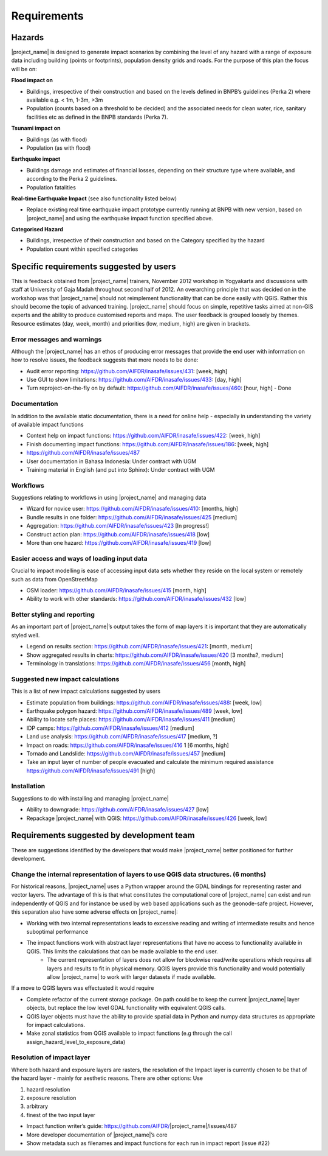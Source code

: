 =================================================================
Requirements
=================================================================

Hazards
-------

|project_name| is designed to generate impact scenarios by combining the level of any hazard with a range of exposure data including building (points or footprints), population density grids and roads. For the purpose of this plan the focus will be on:

**Flood impact on**

* Buildings, irrespective of their construction and based on the levels defined in BNPB’s guidelines (Perka 2) where available e.g. < 1m, 1-3m, >3m
* Population (counts based on a threshold to be decided) and the associated needs for clean water, rice, sanitary facilities etc as defined in the BNPB standards (Perka 7).

**Tsunami impact on**

* Buildings  (as with flood)
* Population  (as with flood)

**Earthquake impact**

* Buildings damage and estimates of financial losses, depending on their structure type where available, and according to the Perka 2 guidelines.
* Population fatalities 

**Real-time Earthquake Impact** (see also functionality listed below)

* Replace existing real time earthquake impact prototype currently running at BNPB with new version, based on |project_name| and using the earthquake impact function specified above.

**Categorised Hazard**

* Buildings, irrespective of their construction and based on the Category specified by the hazard  
* Population count within specified categories

Specific requirements suggested by users 
----------------------------------------

This is feedback obtained from |project_name| trainers, November 2012 workshop in Yogyakarta and discussions with staff at University of Gaja Madah throughout second half of 2012.
An overarching principle that was decided on in the workshop was that |project_name| should not reimplement functionality that can be done easily with QGIS. Rather this should become the topic of advanced training. |project_name| should focus on simple, repetitive tasks aimed at non-GIS experts and the ability to produce customised reports and maps. The user feedback is grouped loosely by themes. Resource estimates (day, week, month) and priorities (low, medium, high) are given in brackets. 

Error messages and warnings 
...........................

Although the |project_name| has an ethos of producing error messages that provide the end  
user with information on how to resolve issues, the feedback suggests that more needs to be done:

* Audit error reporting: https://github.com/AIFDR/inasafe/issues/431: [week, high]
* Use GUI to show limitations: https://github.com/AIFDR/inasafe/issues/433: [day, high]
* Turn reproject-on-the-fly on by default: https://github.com/AIFDR/inasafe/issues/460: [hour, high] - Done

Documentation
.............

In addition to the available static documentation, there is a need for online help -  
especially in understanding the variety of available impact functions

* Context help on impact functions: https://github.com/AIFDR/inasafe/issues/422: [week, high]
* Finish documenting impact functions: https://github.com/AIFDR/inasafe/issues/186: [week, high]
* https://github.com/AIFDR/inasafe/issues/487 
* User documentation in Bahasa Indonesia: Under contract with UGM
* Training material in English (and put into Sphinx): Under contract with UGM

Workflows
.........

Suggestions relating to workflows in using |project_name| and managing data

* Wizard for novice user: https://github.com/AIFDR/inasafe/issues/410: [months,  high]
* Bundle results in one folder: https://github.com/AIFDR/inasafe/issues/425 [medium]
* Aggregation: https://github.com/AIFDR/inasafe/issues/423 [In progress!]
* Construct action plan:  https://github.com/AIFDR/inasafe/issues/418 [low]
* More than one hazard:  https://github.com/AIFDR/inasafe/issues/419 [low]

Easier access and ways of loading input data
............................................

Crucial to impact modelling is ease of accessing input data sets whether they reside on the local system or remotely such as data from OpenStreetMap

* OSM loader: https://github.com/AIFDR/inasafe/issues/415 [month, high]
* Ability to work with other standards: https://github.com/AIFDR/inasafe/issues/432 [low] 

Better styling and reporting
............................

As an important part of |project_name|’s output takes the form of map layers it is important that they are automatically styled well.

* Legend on results section: https://github.com/AIFDR/inasafe/issues/421: [month, medium]
* Show aggregated results in charts: https://github.com/AIFDR/inasafe/issues/420 [3 months?, medium]
* Terminology in translations: https://github.com/AIFDR/inasafe/issues/456 [month, high]

Suggested new impact calculations
.................................

This is a list of new impact calculations suggested by users 

* Estimate population from buildings: https://github.com/AIFDR/inasafe/issues/488:    [week, low]
* Earthquake polygon hazard: https://github.com/AIFDR/inasafe/issues/489 [week, low]
* Ability to locate safe places: https://github.com/AIFDR/inasafe/issues/411 [medium]
* IDP camps: https://github.com/AIFDR/inasafe/issues/412 [medium]
* Land use analysis: https://github.com/AIFDR/inasafe/issues/417 [medium, ?]
* Impact on roads: https://github.com/AIFDR/inasafe/issues/416 1 [6 months, high]
* Tornado and Landslide: https://github.com/AIFDR/inasafe/issues/457 [medium]
* Take an input layer of number of people evacuated and calculate the minimum required assistance https://github.com/AIFDR/inasafe/issues/491 [high]

Installation
............

Suggestions to do with installing and managing |project_name| 

* Ability to downgrade: https://github.com/AIFDR/inasafe/issues/427 [low]
* Repackage |project_name| with QGIS: https://github.com/AIFDR/inasafe/issues/426 [week, low]

Requirements suggested by development team
------------------------------------------

These are suggestions identified by the developers that would make |project_name| better positioned for further development.

Change the internal representation of layers to use QGIS data structures. (6 months)
....................................................................................

For historical reasons, |project_name| uses a Python wrapper around the GDAL bindings for representing raster and vector layers. The advantage of this is that what constitutes the computational core of |project_name| can exist and run independently of QGIS and for instance be used by web based applications such as the geonode-safe project. However, this separation also have some adverse effects on |project_name|:

* Working with two internal representations leads to excessive reading and writing of intermediate results and hence suboptimal performance
* The impact functions work with abstract layer representations that have no access to functionality available in QGIS. This limits the calculations that can be made available to the end user.
	* The current representation of layers does not allow for blockwise read/write operations which requires all layers and results to fit in physical memory. QGIS layers provide this functionality and would potentially allow |project_name| to work with larger datasets if made available.

If a move to QGIS layers was effectuated it would require

* Complete refactor of the current storage package. On path could be to keep the current |project_name| layer objects, but replace the low level GDAL functionality with equivalent QGIS calls.
* QGIS layer objects must have the ability to provide spatial data in Python and numpy data structures as appropriate for impact calculations.
* Make zonal statistics from QGIS available to impact functions (e.g through the call assign_hazard_level_to_exposure_data)


Resolution of impact layer
..........................

Where both hazard and exposure layers are rasters, the resolution of the
Impact layer is currently chosen to be that of the hazard layer - mainly for aesthetic reasons. There are other options: Use

#. hazard resolution
#. exposure resolution
#. arbitrary
#. finest of the two input layer

* Impact function writer’s guide: https://github.com/AIFDR/|project_name|/issues/487
* More developer documentation of |project_name|’s core
* Show metadata such as filenames and impact functions for each run in impact report (issue #22)

